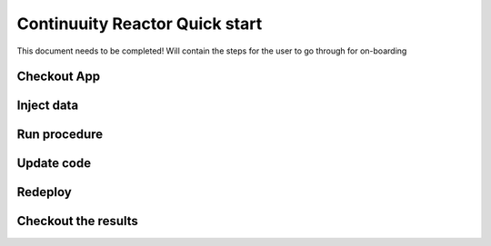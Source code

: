 .. :Author: Sreevatsan Raman
   :Description: Onboarding new developers 

===============================
Continuuity Reactor Quick start 
===============================

This document needs to be completed! Will contain the steps for the user to go through for on-boarding

Checkout App
------------

Inject data 
-----------

Run procedure
-------------

Update code
-----------

Redeploy
--------

Checkout the results
--------------------


